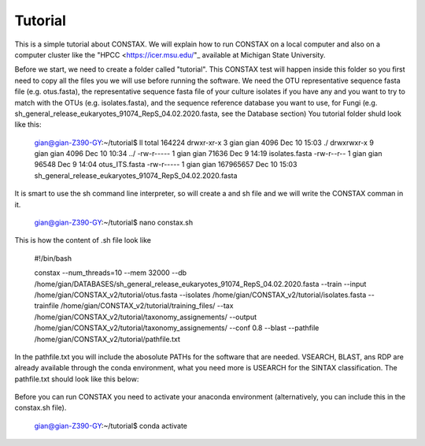 Tutorial
========

This is a simple tutorial about CONSTAX. We will explain how to run CONSTAX on a
local computer and also on a computer cluster like the "HPCC <https://icer.msu.edu/"_ available at Michigan State University. 

Before we start, we need to create a folder called "tutorial". This CONSTAX test will happen
inside this folder so you first need to copy all the files you we will use before running the
software. We need the OTU representative sequence fasta file (e.g. otus.fasta),
the representative sequence fasta file of your culture isolates if you have any and you want to
try to match with the OTUs (e.g. isolates.fasta), and the sequence reference database you want to use, for Fungi (e.g. sh_general_release_eukaryotes_91074_RepS_04.02.2020.fasta, see the Database section)
You tutorial folder shuld look like this:

    .. code-block::

    gian@gian-Z390-GY:~/tutorial$ ll
    total 164224
    drwxr-xr-x 3 gian gian      4096 Dec 10 15:03 ./
    drwxrwxr-x 9 gian gian      4096 Dec 10 10:34 ../
    -rw-r----- 1 gian gian     71636 Dec  9 14:19 isolates.fasta
    -rw-r--r-- 1 gian gian     96548 Dec  9 14:04 otus_ITS.fasta
    -rw-r----- 1 gian gian 167965657 Dec 10 15:03 sh_general_release_eukaryotes_91074_RepS_04.02.2020.fasta

It is smart to use the sh command line interpreter, so will create a and sh file and we will
write the CONSTAX comman in it.

    .. code-block::

    gian@gian-Z390-GY:~/tutorial$ nano constax.sh
    
This is how the content of .sh file look like

    .. code-block::

    #!/bin/bash

    constax \
    --num_threads=10 \
    --mem 32000 \
    --db /home/gian/DATABASES/sh_general_release_eukaryotes_91074_RepS_04.02.2020.fasta \
    --train \
    --input /home/gian/CONSTAX_v2/tutorial/otus.fasta \
    --isolates /home/gian/CONSTAX_v2/tutorial/isolates.fasta \
    --trainfile /home/gian/CONSTAX_v2/tutorial/training_files/ \
    --tax /home/gian/CONSTAX_v2/tutorial/taxonomy_assignements/ \
    --output /home/gian/CONSTAX_v2/tutorial/taxonomy_assignements/ \
    --conf 0.8 \
    --blast \
    --pathfile /home/gian/CONSTAX_v2/tutorial/pathfile.txt

In the pathfile.txt you will include the abosolute PATHs for the software that are needed. VSEARCH,
BLAST, ans RDP are already available through the conda environment, what you need more is
USEARCH for the SINTAX classification.
The pathfile.txt should look like this below:

    .. code-block::
    
    


Before you can run CONSTAX you need to activate your anaconda environment (alternatively,
you can include this in the constax.sh file).

    .. code-block::
    
    gian@gian-Z390-GY:~/tutorial$ conda activate
















